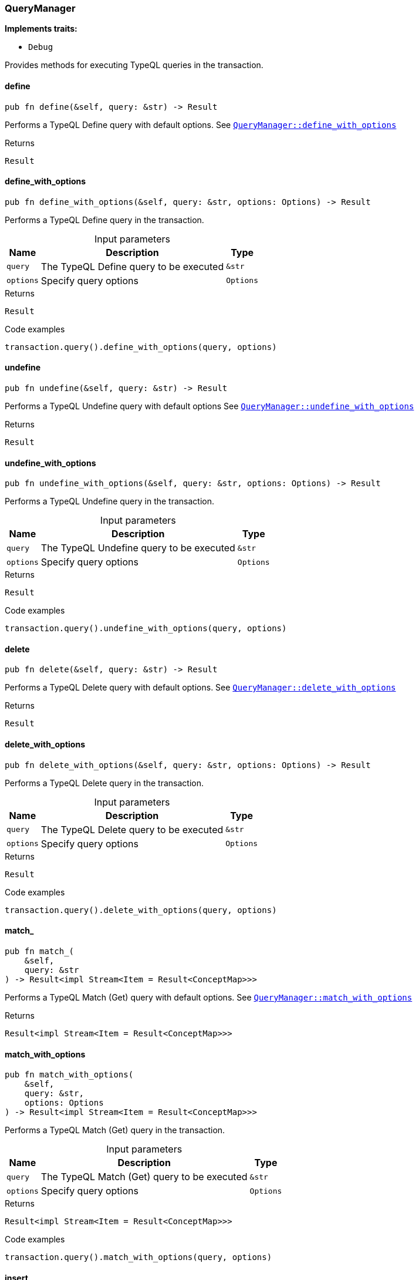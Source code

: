 [#_struct_QueryManager]
=== QueryManager

*Implements traits:*

* `Debug`

Provides methods for executing TypeQL queries in the transaction.

// tag::methods[]
[#_struct_QueryManager_method_define]
==== define

[source,rust]
----
pub fn define(&self, query: &str) -> Result
----

Performs a TypeQL Define query with default options. See <<#_struct_QueryManager_method_define_with_options,`QueryManager::define_with_options`>>

.Returns
[source,rust]
----
Result
----

[#_struct_QueryManager_method_define_with_options]
==== define_with_options

[source,rust]
----
pub fn define_with_options(&self, query: &str, options: Options) -> Result
----

Performs a TypeQL Define query in the transaction.

[caption=""]
.Input parameters
[cols="~,~,~"]
[options="header"]
|===
|Name |Description |Type
a| `query` a| The TypeQL Define query to be executed a| `&str` 
a| `options` a| Specify query options a| `Options` 
|===

.Returns
[source,rust]
----
Result
----

.Code examples
[source,rust]
----
transaction.query().define_with_options(query, options)
----

[#_struct_QueryManager_method_undefine]
==== undefine

[source,rust]
----
pub fn undefine(&self, query: &str) -> Result
----

Performs a TypeQL Undefine query with default options See <<#_struct_QueryManager_method_undefine_with_options,`QueryManager::undefine_with_options`>>

.Returns
[source,rust]
----
Result
----

[#_struct_QueryManager_method_undefine_with_options]
==== undefine_with_options

[source,rust]
----
pub fn undefine_with_options(&self, query: &str, options: Options) -> Result
----

Performs a TypeQL Undefine query in the transaction.

[caption=""]
.Input parameters
[cols="~,~,~"]
[options="header"]
|===
|Name |Description |Type
a| `query` a| The TypeQL Undefine query to be executed a| `&str` 
a| `options` a| Specify query options a| `Options` 
|===

.Returns
[source,rust]
----
Result
----

.Code examples
[source,rust]
----
transaction.query().undefine_with_options(query, options)
----

[#_struct_QueryManager_method_delete]
==== delete

[source,rust]
----
pub fn delete(&self, query: &str) -> Result
----

Performs a TypeQL Delete query with default options. See <<#_struct_QueryManager_method_delete_with_options,`QueryManager::delete_with_options`>>

.Returns
[source,rust]
----
Result
----

[#_struct_QueryManager_method_delete_with_options]
==== delete_with_options

[source,rust]
----
pub fn delete_with_options(&self, query: &str, options: Options) -> Result
----

Performs a TypeQL Delete query in the transaction.

[caption=""]
.Input parameters
[cols="~,~,~"]
[options="header"]
|===
|Name |Description |Type
a| `query` a| The TypeQL Delete query to be executed a| `&str` 
a| `options` a| Specify query options a| `Options` 
|===

.Returns
[source,rust]
----
Result
----

.Code examples
[source,rust]
----
transaction.query().delete_with_options(query, options)
----

[#_struct_QueryManager_method_match]
==== match_

[source,rust]
----
pub fn match_(
    &self,
    query: &str
) -> Result<impl Stream<Item = Result<ConceptMap>>>
----

Performs a TypeQL Match (Get) query with default options. See <<#_struct_QueryManager_method_match_with_options,`QueryManager::match_with_options`>>

.Returns
[source,rust]
----
Result<impl Stream<Item = Result<ConceptMap>>>
----

[#_struct_QueryManager_method_match_with_options]
==== match_with_options

[source,rust]
----
pub fn match_with_options(
    &self,
    query: &str,
    options: Options
) -> Result<impl Stream<Item = Result<ConceptMap>>>
----

Performs a TypeQL Match (Get) query in the transaction.

[caption=""]
.Input parameters
[cols="~,~,~"]
[options="header"]
|===
|Name |Description |Type
a| `query` a| The TypeQL Match (Get) query to be executed a| `&str` 
a| `options` a| Specify query options a| `Options` 
|===

.Returns
[source,rust]
----
Result<impl Stream<Item = Result<ConceptMap>>>
----

.Code examples
[source,rust]
----
transaction.query().match_with_options(query, options)
----

[#_struct_QueryManager_method_insert]
==== insert

[source,rust]
----
pub fn insert(
    &self,
    query: &str
) -> Result<impl Stream<Item = Result<ConceptMap>>>
----

Performs a TypeQL Insert query with default options. See <<#_struct_QueryManager_method_insert_with_options,`QueryManager::insert_with_options`>>

.Returns
[source,rust]
----
Result<impl Stream<Item = Result<ConceptMap>>>
----

[#_struct_QueryManager_method_insert_with_options]
==== insert_with_options

[source,rust]
----
pub fn insert_with_options(
    &self,
    query: &str,
    options: Options
) -> Result<impl Stream<Item = Result<ConceptMap>>>
----

Performs a TypeQL Insert query in the transaction.

[caption=""]
.Input parameters
[cols="~,~,~"]
[options="header"]
|===
|Name |Description |Type
a| `query` a| The TypeQL Insert query to be executed a| `&str` 
a| `options` a| Specify query options a| `Options` 
|===

.Returns
[source,rust]
----
Result<impl Stream<Item = Result<ConceptMap>>>
----

.Code examples
[source,rust]
----
transaction.query().insert_with_options(query, options)
----

[#_struct_QueryManager_method_update]
==== update

[source,rust]
----
pub fn update(
    &self,
    query: &str
) -> Result<impl Stream<Item = Result<ConceptMap>>>
----

Performs a TypeQL Update query with default options. See <<#_struct_QueryManager_method_update_with_options,`QueryManager::update_with_options`>>

.Returns
[source,rust]
----
Result<impl Stream<Item = Result<ConceptMap>>>
----

[#_struct_QueryManager_method_update_with_options]
==== update_with_options

[source,rust]
----
pub fn update_with_options(
    &self,
    query: &str,
    options: Options
) -> Result<impl Stream<Item = Result<ConceptMap>>>
----

Performs a TypeQL Update query in the transaction.

[caption=""]
.Input parameters
[cols="~,~,~"]
[options="header"]
|===
|Name |Description |Type
a| `query` a| The TypeQL Update query to be executed a| `&str` 
a| `options` a| Specify query options a| `Options` 
|===

.Returns
[source,rust]
----
Result<impl Stream<Item = Result<ConceptMap>>>
----

.Code examples
[source,rust]
----
transaction.query().update_with_options(query, options)
----

[#_struct_QueryManager_method_match_aggregate]
==== match_aggregate

[source,rust]
----
pub fn match_aggregate(&self, query: &str) -> Result<Numeric>
----

Performs a TypeQL Match Aggregate query with default options. See <<#_struct_QueryManager_method_match_aggregate,`QueryManager::match_aggregate`>>

.Returns
[source,rust]
----
Result<Numeric>
----

[#_struct_QueryManager_method_match_aggregate_with_options]
==== match_aggregate_with_options

[source,rust]
----
pub fn match_aggregate_with_options(
    &self,
    query: &str,
    options: Options
) -> Result<Numeric>
----

Performs a TypeQL Match Aggregate query in the transaction.

[caption=""]
.Input parameters
[cols="~,~,~"]
[options="header"]
|===
|Name |Description |Type
a| `query` a| The TypeQL Match Aggregate query to be executed a| `&str` 
a| `options` a| Specify query options a| `Options` 
|===

.Returns
[source,rust]
----
Result<Numeric>
----

.Code examples
[source,rust]
----
transaction.query().match_aggregate_with_options(query, options)
----

[#_struct_QueryManager_method_match_group]
==== match_group

[source,rust]
----
pub fn match_group(
    &self,
    query: &str
) -> Result<impl Stream<Item = Result<ConceptMapGroup>>>
----

Performs a TypeQL Match Group query with default options. See <<#_struct_QueryManager_method_match_group,`QueryManager::match_group`>>

.Returns
[source,rust]
----
Result<impl Stream<Item = Result<ConceptMapGroup>>>
----

[#_struct_QueryManager_method_match_group_with_options]
==== match_group_with_options

[source,rust]
----
pub fn match_group_with_options(
    &self,
    query: &str,
    options: Options
) -> Result<impl Stream<Item = Result<ConceptMapGroup>>>
----

Performs a TypeQL Match Group query in the transaction.

[caption=""]
.Input parameters
[cols="~,~,~"]
[options="header"]
|===
|Name |Description |Type
a| `query` a| The TypeQL Match Group query to be executed a| `&str` 
a| `options` a| Specify query options a| `Options` 
|===

.Returns
[source,rust]
----
Result<impl Stream<Item = Result<ConceptMapGroup>>>
----

.Code examples
[source,rust]
----
transaction.query().match_group_with_options(query, options)
----

[#_struct_QueryManager_method_match_group_aggregate]
==== match_group_aggregate

[source,rust]
----
pub fn match_group_aggregate(
    &self,
    query: &str
) -> Result<impl Stream<Item = Result<NumericGroup>>>
----

Performs a TypeQL Match Group Aggregate query with default options. See <<#_struct_QueryManager_method_match_group_aggregate_with_options,`QueryManager::match_group_aggregate_with_options`>>

.Returns
[source,rust]
----
Result<impl Stream<Item = Result<NumericGroup>>>
----

[#_struct_QueryManager_method_match_group_aggregate_with_options]
==== match_group_aggregate_with_options

[source,rust]
----
pub fn match_group_aggregate_with_options(
    &self,
    query: &str,
    options: Options
) -> Result<impl Stream<Item = Result<NumericGroup>>>
----

Performs a TypeQL Match Group Aggregate query in the transaction.

[caption=""]
.Input parameters
[cols="~,~,~"]
[options="header"]
|===
|Name |Description |Type
a| `query` a| The TypeQL Match Group Aggregate query to be executed a| `&str` 
a| `options` a| Specify query options a| `Options` 
|===

.Returns
[source,rust]
----
Result<impl Stream<Item = Result<NumericGroup>>>
----

.Code examples
[source,rust]
----
transaction.query().match_group_aggregate(query, options)
----

[#_struct_QueryManager_method_explain]
==== explain

[source,rust]
----
pub fn explain(
    &self,
    explainable: &Explainable
) -> Result<impl Stream<Item = Result<Explanation>>>
----

Performs a TypeQL Explain query in the transaction. See ``QueryManager::explain_with_options

.Returns
[source,rust]
----
Result<impl Stream<Item = Result<Explanation>>>
----

[#_struct_QueryManager_method_explain_with_options]
==== explain_with_options

[source,rust]
----
pub fn explain_with_options(
    &self,
    explainable: &Explainable,
    options: Options
) -> Result<impl Stream<Item = Result<Explanation>>>
----

Performs a TypeQL Explain query in the transaction.

[caption=""]
.Input parameters
[cols="~,~,~"]
[options="header"]
|===
|Name |Description |Type
a| `explainable` a| The Explainable to be explained a| `&Explainable` 
a| `options` a| Specify query options a| `Options` 
|===

.Returns
[source,rust]
----
Result<impl Stream<Item = Result<Explanation>>>
----

.Code examples
[source,rust]
----
transaction.query().explain_with_options(explainable, options)
----

// end::methods[]
